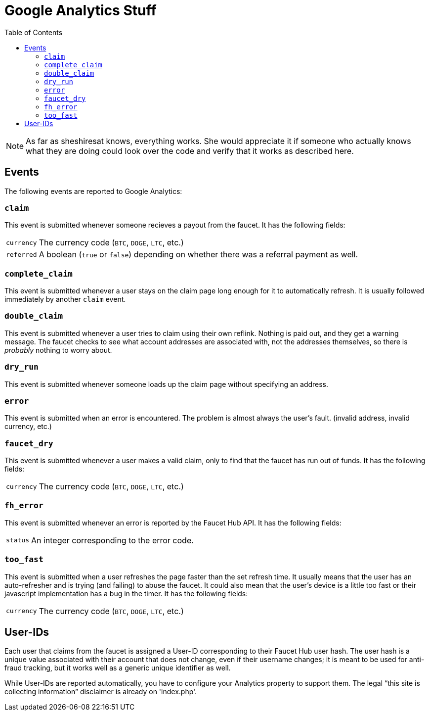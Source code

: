 = Google Analytics Stuff
:toc:

NOTE: As far as sheshiresat knows, everything works. She would appreciate it if someone who actually knows what they are doing could look over the code and verify that it works as described here.

== Events

The following events are reported to Google&nbsp;Analytics:

=== `claim`

This event is submitted whenever someone recieves a payout from the faucet.
It has the following fields:

[horizontal]
`currency`::
The currency code (`BTC`, `DOGE`, `LTC`, etc.)
`referred`::
A boolean (`true` or `false`) depending on whether there was a referral payment as well.

=== `complete_claim`

This event is submitted whenever a user stays on the claim page long enough for it to automatically refresh.
It is usually followed immediately by another `claim` event.

=== `double_claim`

This event is submitted whenever a user tries to claim using their own reflink.
Nothing is paid out, and they get a warning message.
The faucet checks to see what account addresses are associated with, not the addresses themselves, so there is _probably_ nothing to worry about.

=== `dry_run`

This event is submitted whenever someone loads up the claim page without specifying an address.

=== `error`

This event is submitted when an error is encountered.
The problem is almost always the user&#700;s fault.
(invalid address, invalid currency, etc.)

=== `faucet_dry`

This event is submitted whenever a user makes a valid claim, only to find that the faucet has run out of funds.
It has the following fields:

[horizontal]
`currency`::
The currency code (`BTC`, `DOGE`, `LTC`, etc.)

=== `fh_error`

This event is submitted whenever an error is reported by the Faucet&nbsp;Hub API.
It has the following fields:

[horizontal]
`status`::
An integer corresponding to the error code.

=== `too_fast`

This event is submitted when a user refreshes the page faster than the set refresh time.
It usually means that the user has an auto-refresher and is trying (and failing) to abuse the faucet.
It could also mean that the user&#700;s device is a little too fast or their javascript implementation has a bug in the timer.
It has the following fields:

[horizontal]
`currency`::
The currency code (`BTC`, `DOGE`, `LTC`, etc.)

== User-IDs

Each user that claims from the faucet is assigned a User-ID corresponding to their Faucet&nbsp;Hub user hash.
The user hash is a unique value associated with their account that does not change, even if their username changes; it is meant to be used for anti-fraud tracking, but it works well as a generic unique identifier as well.

While User-IDs are reported automatically, you have to configure your Analytics property to support them.
The legal &ldquo;this site is collecting information&rdquo; disclaimer is already on 'index.php'.
